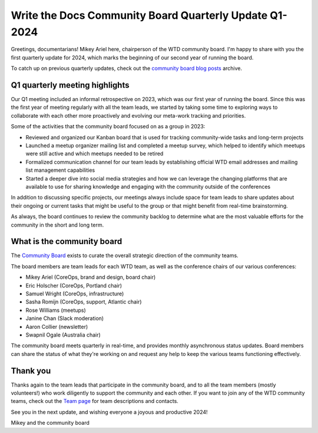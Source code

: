 .. post:: Feb 12, 2024
   :tags: community board, news, report
   :author: Mikey Ariel

Write the Docs Community Board Quarterly Update Q1-2024
=======================================================

Greetings, documentarians! Mikey Ariel here, chairperson of the WTD community board. I'm happy to share with you the first quarterly update for 2024, which marks the beginning of our second year of running the board. 

To catch up on previous quarterly updates, check out the `community board blog posts <https://www.writethedocs.org/blog/archive/tag/community-board/>`_ archive. 

Q1 quarterly meeting highlights
-------------------------------

Our Q1 meeting included an informal retrospective on 2023, which was our first year of running the board. Since this was the first year of meeting regularly with all the team leads, we started by taking some time to exploring ways to collaborate with each other more proactively and evolving our meta-work tracking and priorities.

Some of the activities that the community board focused on as a group in 2023:

* Reviewed and organized our Kanban board that is used for tracking community-wide tasks and long-term projects
* Launched a meetup organizer mailing list and completed a meetup survey, which helped to identify which meetups were still active and which meetups needed to be retired 
* Formalized communication channel for our team leads by establishing official WTD email addresses and mailing list management capabilities
* Started a deeper dive into social media strategies and how we can leverage the changing platforms that are available to use for sharing knowledge and engaging with the community outside of the conferences

In addition to discussing specific projects, our meetings always include space for team leads to share updates about their ongoing or current tasks that might be useful to the group or that might benefit from real-time brainstorming. 

As always, the board continues to review the community backlog to determine what are the most valuable efforts for the community in the short and long term. 

What is the community board
---------------------------

The `Community Board <https://www.writethedocs.org/team/#community-board>`_ exists to curate the overall strategic direction of the community teams.

The board members are team leads for each WTD team, as well as the conference chairs of our various conferences:

* Mikey Ariel (CoreOps, brand and design, board chair)
* Eric Holscher (CoreOps, Portland chair)
* Samuel Wright (CoreOps, infrastructure)
* Sasha Romijn (CoreOps, support, Atlantic chair)
* Rose Williams (meetups)
* Janine Chan (Slack moderation)
* Aaron Collier (newsletter)
* Swapnil Ogale (Australia chair)

The community board meets quarterly in real-time, and provides monthly asynchronous status updates. Board members can share the status of what they're working on and request any help to keep the various teams functioning effectively.

Thank you 
---------

Thanks again to the team leads that participate in the community board, and to all the team members (mostly volunteers!) who work diligently to support the community and each other. If you want to join any of the WTD community teams, check out the `Team page <https://www.writethedocs.org/team/>`_ for team descriptions and contacts. 

See you in the next update, and wishing everyone a joyous and productive 2024!

Mikey and the community board
